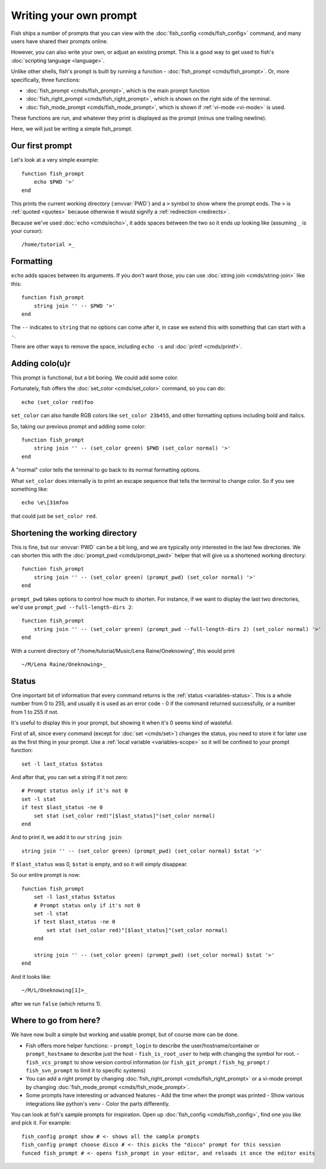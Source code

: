 Writing your own prompt
=======================

.. only:: builder_man

   .. warning::
      This document uses formatting to show what a prompt would look like. If you are viewing this in the man page,
      you probably want to switch to looking at the web version instead. Run ``help custom-prompt`` to view it.

Fish ships a number of prompts that you can view with the :doc:`fish_config <cmds/fish_config>` command, and many users have shared their prompts online.

However, you can also write your own, or adjust an existing prompt. This is a good way to get used to fish's :doc:`scripting language <language>`.

Unlike other shells, fish's prompt is built by running a function - :doc:`fish_prompt <cmds/fish_prompt>`. Or, more specifically, three functions:

- :doc:`fish_prompt <cmds/fish_prompt>`, which is the main prompt function
- :doc:`fish_right_prompt <cmds/fish_right_prompt>`, which is shown on the right side of the terminal.
- :doc:`fish_mode_prompt <cmds/fish_mode_prompt>`, which is shown if :ref:`vi-mode <vi-mode>` is used.

These functions are run, and whatever they print is displayed as the prompt (minus one trailing newline).

Here, we will just be writing a simple fish_prompt.

Our first prompt
----------------

Let's look at a very simple example::

  function fish_prompt
      echo $PWD '>'
  end

This prints the current working directory (:envvar:`PWD`) and a ``>`` symbol to show where the prompt ends. The ``>`` is :ref:`quoted <quotes>` because otherwise it would signify a :ref:`redirection <redirects>`.

Because we've used :doc:`echo <cmds/echo>`, it adds spaces between the two so it ends up looking like (assuming ``_`` is your cursor):

.. role:: white
.. parsed-literal::
    :class: highlight

    :white:`/home/tutorial >`\ _

Formatting
----------

``echo`` adds spaces between its arguments. If you don't want those, you can use :doc:`string join <cmds/string-join>` like this::

  function fish_prompt
      string join '' -- $PWD '>'
  end

The ``--`` indicates to ``string`` that no options can come after it, in case we extend this with something that can start with a ``-``.

There are other ways to remove the space, including ``echo -s`` and :doc:`printf <cmds/printf>`.

Adding colo(u)r
---------------

This prompt is functional, but a bit boring. We could add some color.

Fortunately, fish offers the :doc:`set_color <cmds/set_color>` command, so you can do::

  echo (set_color red)foo

``set_color`` can also handle RGB colors like ``set_color 23b455``, and other formatting options including bold and italics.

So, taking our previous prompt and adding some color::

  function fish_prompt
      string join '' -- (set_color green) $PWD (set_color normal) '>'
  end

A "normal" color tells the terminal to go back to its normal formatting options.

What ``set_color`` does internally is to print an escape sequence that tells the terminal to change color. So if you see something like::

  echo \e\[31mfoo

that could just be ``set_color red``.

Shortening the working directory
--------------------------------

This is fine, but our :envvar:`PWD` can be a bit long, and we are typically only interested in the last few directories. We can shorten this with the :doc:`prompt_pwd <cmds/prompt_pwd>` helper that will give us a shortened working directory::

  function fish_prompt
      string join '' -- (set_color green) (prompt_pwd) (set_color normal) '>'
  end

``prompt_pwd`` takes options to control how much to shorten. For instance, if we want to display the last two directories, we'd use ``prompt_pwd --full-length-dirs 2``::

  function fish_prompt
      string join '' -- (set_color green) (prompt_pwd --full-length-dirs 2) (set_color normal) '>'
  end

With a current directory of "/home/tutorial/Music/Lena Raine/Oneknowing", this would print

.. role:: green
.. parsed-literal::
    :class: highlight

    :green:`~/M/Lena Raine/Oneknowing`>_

Status
------

One important bit of information that every command returns is the :ref:`status <variables-status>`. This is a whole number from 0 to 255, and usually it is used as an error code - 0 if the command returned successfully, or a number from 1 to 255 if not.

It's useful to display this in your prompt, but showing it when it's 0 seems kind of wasteful.

First of all, since every command (except for :doc:`set <cmds/set>`) changes the status, you need to store it for later use as the first thing in your prompt. Use a :ref:`local variable <variables-scope>` so it will be confined to your prompt function::

  set -l last_status $status
  
And after that, you can set a string if it not zero::
  
  # Prompt status only if it's not 0
  set -l stat
  if test $last_status -ne 0
      set stat (set_color red)"[$last_status]"(set_color normal)
  end

And to print it, we add it to our ``string join``::

  string join '' -- (set_color green) (prompt_pwd) (set_color normal) $stat '>'
  
If ``$last_status`` was 0, ``$stat`` is empty, and so it will simply disappear.

So our entire prompt is now::

  function fish_prompt
      set -l last_status $status
      # Prompt status only if it's not 0
      set -l stat
      if test $last_status -ne 0
          set stat (set_color red)"[$last_status]"(set_color normal)
      end

      string join '' -- (set_color green) (prompt_pwd) (set_color normal) $stat '>'
  end

And it looks like:

.. role:: green
.. role:: red
.. parsed-literal::
    :class: highlight

    :green:`~/M/L/Oneknowing`\ :red:`[1]`>_

after we run ``false`` (which returns 1).

Where to go from here?
----------------------

We have now built a simple but working and usable prompt, but of course more can be done.

- Fish offers more helper functions:
  - ``prompt_login`` to describe the user/hostname/container or ``prompt_hostname`` to describe just the host
  - ``fish_is_root_user`` to help with changing the symbol for root.
  - ``fish_vcs_prompt`` to show version control information (or ``fish_git_prompt`` / ``fish_hg_prompt`` / ``fish_svn_prompt`` to limit it to specific systems)
- You can add a right prompt by changing :doc:`fish_right_prompt <cmds/fish_right_prompt>` or a vi-mode prompt by changing :doc:`fish_mode_prompt <cmds/fish_mode_prompt>`.
- Some prompts have interesting or advanced features
  - Add the time when the prompt was printed
  - Show various integrations like python's venv
  - Color the parts differently.

You can look at fish's sample prompts for inspiration. Open up :doc:`fish_config <cmds/fish_config>`, find one you like and pick it. For example::

  fish_config prompt show # <- shows all the sample prompts
  fish_config prompt choose disco # <- this picks the "disco" prompt for this session
  funced fish_prompt # <- opens fish_prompt in your editor, and reloads it once the editor exits
